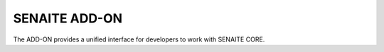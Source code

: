 SENAITE ADD-ON
==============

The ADD-ON provides a unified interface for developers to work with SENAITE CORE.
